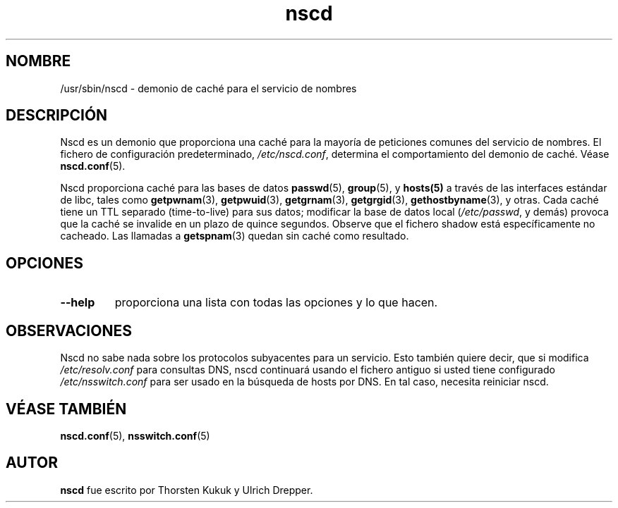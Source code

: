 .\" -*- nroff -*-
.\" Copyright 1999 SuSE GmbH Nuernberg, Germany
.\" Author: Thorsten Kukuk <kukuk@suse.de>
.\"
.\" This program is free software; you can redistribute it and/or
.\" modify it under the terms of the GNU General Public License as
.\" published by the Free Software Foundation; either version 2 of the
.\" License, or (at your option) any later version.
.\"
.\" This program is distributed in the hope that it will be useful,
.\" but WITHOUT ANY WARRANTY; without even the implied warranty of
.\" MERCHANTABILITY or FITNESS FOR A PARTICULAR PURPOSE.  See the GNU
.\" General Public License for more details.
.\"
.\" You should have received a copy of the GNU General Public
.\" License along with this program; see the file COPYING.  If not,
.\" write to the Free Software Foundation, Inc., 59 Temple Place - Suite 330,
.\" Boston, MA 02111-1307, USA.
.\"
.\" Traducido por Miguel Pérez Ibars <mpi79470@alu.um.es> el 14-enero-2005
.\"
.TH nscd 8 "Octubre 1999" "Biblioteca C de GNU"
.SH NOMBRE
/usr/sbin/nscd - demonio de caché para el servicio de nombres
.SH DESCRIPCIÓN
Nscd es un demonio que proporciona una caché para la mayoría de peticiones
comunes del servicio de nombres. El fichero de configuración predeterminado,
.IR /etc/nscd.conf ,
determina el comportamiento del demonio de caché. Véase
.BR nscd.conf (5).

Nscd proporciona caché para las bases de datos
.BR passwd (5),
.BR group (5),
y
.BR hosts(5)
a través de las interfaces estándar de libc, tales como
.BR getpwnam (3),
.BR getpwuid (3),
.BR getgrnam (3),
.BR getgrgid (3),
.BR gethostbyname (3),
y otras. Cada caché tiene un TTL separado (time-to-live) para sus datos;
modificar la base de datos local
.RI ( /etc/passwd ,
y demás) provoca que la caché se invalide en un plazo de quince segundos.
Observe que el fichero shadow está específicamente no cacheado.
Las llamadas a
.BR getspnam (3)
quedan sin caché como resultado.

.SH OPCIONES
.TP
.B "\-\-help"
proporciona una lista con todas las opciones y lo que hacen.

.SH OBSERVACIONES
Nscd no sabe nada sobre los protocolos subyacentes para un servicio.
Esto también quiere decir, que si modifica
.I /etc/resolv.conf
para consultas DNS, nscd continuará usando el fichero antiguo si usted
tiene configurado
.I /etc/nsswitch.conf
para ser usado en la búsqueda de hosts por DNS. En tal caso, necesita reiniciar
nscd.

.SH "VÉASE TAMBIÉN"
.BR nscd.conf (5),
.BR nsswitch.conf (5)
.SH AUTOR
.B nscd
fue escrito por Thorsten Kukuk y Ulrich Drepper.

